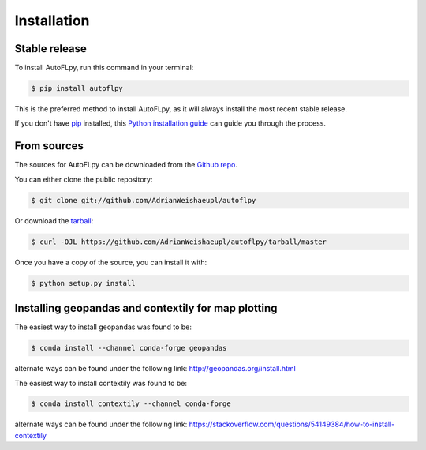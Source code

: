 .. highlight:: shell

============
Installation
============


Stable release
--------------

To install AutoFLpy, run this command in your terminal:

.. code-block:: console

    $ pip install autoflpy

This is the preferred method to install AutoFLpy, as it will always install the most recent stable release.

If you don't have `pip`_ installed, this `Python installation guide`_ can guide
you through the process.

.. _pip: https://pip.pypa.io
.. _Python installation guide: http://docs.python-guide.org/en/latest/starting/installation/


From sources
------------

The sources for AutoFLpy can be downloaded from the `Github repo`_.

You can either clone the public repository:

.. code-block:: console

    $ git clone git://github.com/AdrianWeishaeupl/autoflpy

Or download the `tarball`_:

.. code-block:: console

    $ curl -OJL https://github.com/AdrianWeishaeupl/autoflpy/tarball/master

Once you have a copy of the source, you can install it with:

.. code-block:: console

    $ python setup.py install


.. _Github repo: https://github.com/AdrianWeishaeupl/autoflpy
.. _tarball: https://github.com/AdrianWeishaeupl/autoflpy/tarball/master

Installing geopandas and contextily for map plotting
----------------------------------------------------

The easiest way to install geopandas was found to be:

.. code-block:: console

	$ conda install --channel conda-forge geopandas

alternate ways can be found under the following link:
http://geopandas.org/install.html

The easiest way to install contextily was found to be:

.. code-block:: console

	$ conda install contextily --channel conda-forge

alternate ways can be found under the following link:
https://stackoverflow.com/questions/54149384/how-to-install-contextily

